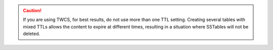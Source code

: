 
.. caution:: If you are using TWCS, for best results, do not use more than one TTL setting. Creating several tables with mixed TTLs allows the content to expire at different times, resulting in a situation where SSTables will not be deleted.
